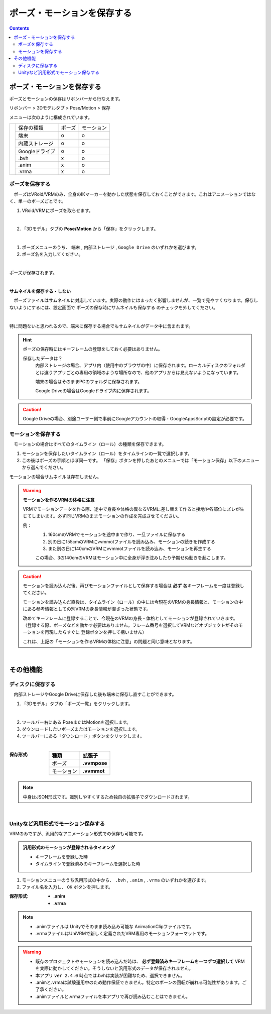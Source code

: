 #####################################
ポーズ・モーションを保存する
#####################################

.. contents::


ポーズ・モーションを保存する
######################################

ポーズとモーションの保存はリボンバーから行なえます。

リボンバー > 3Dモデルタブ > Pose/Motion > 保存

.. |posemenu| image:: posing_2.png

メニューは次のように構成されています。


+------------+-----------------+--------+--------------+
|            | 保存の種類      | ポーズ |  モーション  |
|            +-----------------+--------+--------------+
| |posemenu| | 端末            | o      | o            |
|            +-----------------+--------+--------------+
|            | 内蔵ストレージ  | o      | o            |
|            +-----------------+--------+--------------+
|            | Googleドライブ  | o      | o            |
|            +-----------------+--------+--------------+
|            | .bvh            | x      | o            |
|            +-----------------+--------+--------------+
|            | .anim           | x      | o            |
|            +-----------------+--------+--------------+
|            | .vrma           | x      | o            |
+------------+-----------------+--------+--------------+



ポーズを保存する
===============================

　ポーズはVRoid/VRMのみ、全身のIKマーカーを動かした状態を保存しておくことができます。これはアニメーションではなく、単一のポーズごとです。


1. VRoid/VRMにポーズを取らせます。

.. image:: posing_1.png
    :align: center

|

2. 「3Dモデル」タブの **Pose/Motion** から「保存」をクリックします。

.. image:: posing_2.png
    :align: center

|

1. ポーズメニューのうち、 ``端末`` , ``内部ストレージ`` , ``Google Drive`` のいずれかを選びます。

2. ポーズ名を入力してください。

.. image:: posing_3.png
    :align: center

|

ポーズが保存されます。

|

**サムネイルを保存する・しない**

　ポーズファイルはサムネイルに対応しています。実際の動作にはまったく影響しませんが、一覧で見やすくなります。保存しないようにするには、設定画面で ``ポーズの保存時にサムネイルも保存する`` のチェックを外してください。

.. image:: posing_n.png
    :align: center

|

特に問題ないと思われるので、端末に保存する場合でもサムネイルがデータ中に含まれます。


.. hint::
    ポーズの保存時にはキーフレームの登録をしておく必要はありません。

    保存したデータは？
        内部ストレージの場合、アプリ内（使用中のブラウザの中）に保存されます。ローカルディスクのフォルダとは違うアプリごとの専用の領域のような場所なので、他のアプリからは見えないようになっています。

        端末の場合はそのままPCのフォルダに保存されます。

        Google Driveの場合はGoogleドライブ内に保存されます。

.. caution::
    Google Driveの場合、別途ユーザー側で事前にGoogleアカウントの取得・GoogleAppsScriptの設定が必要です。

.. index:: モーションの保存

.. _savemotionfile:

モーションを保存する
=================================

　モーションの場合はすべてのタイムライン（ロール）の種類を保存できます。

1. モーションを保存したいタイムライン（ロール）をタイムラインの一覧で選択します。
2. この後はポーズの手順とほぼ同一です。 「保存」ボタンを押したあとのメニューでは「モーション保存」以下のメニューから選んでください。

モーションの場合サムネイルは存在しません。


.. index:: モーションファイルの読み書きの注意点

.. warning::
    **モーションを作るVRMの体格に注意**

    VRMでモーションデータを作る際、途中で身長や体格の異なるVRMに差し替えて作ると接地や各部位にズレが生じてしまいます。必ず同じVRMのままモーションの作成を完成させてください。

    例：
        1. 160cmのVRMでモーションを途中まで作り、一旦ファイルに保存する
        2. 別の日に155cmのVRMにvvmmotファイルを読み込み、モーションの続きを作成する
        3. また別の日に140cmのVRMにvvmmotファイルを読み込み、モーションを再生する
    
        この場合、3の140cmのVRMはモーション中に全身が浮き沈みしたり予期せぬ動きを起こします。

.. caution::
    モーションを読み込んだ後、再びモーションファイルとして保存する場合は **必ず** 各キーフレームを一度は登録してください。

    モーションを読み込んだ直後は、タイムライン（ロール）の中には今現在のVRMの身長情報と、モーションの中にある参考情報としての別VRMの身長情報が混ざった状態です。

    | 改めてキーフレームに登録することで、今現在のVRMの身長・体格としてモーションが登録されていきます。
    | （登録する際、ポーズなどを動かす必要はありません。フレーム番号を選択してVRMなどオブジェクトがそのモーションを再現したらすぐに 登録ボタンを押して構いません）

    これは、上記の「モーションを作るVRMの体格に注意」の問題と同じ意味となります。

|

その他機能
####################

.. index:: ディスクに保存する（ポーズ・モーション）

ディスクに保存する
=======================

　内部ストレージやGoogle Driveに保存した後も端末に保存し直すことができます。

1. 「3Dモデル」タブの「ポーズ一覧」をクリックします。

.. image:: posing_5.png
    :align: center

|

2. ツールバー右にある PoseまたはMotionを選択します。
3. ダウンロードしたいポーズまたはモーションを選択します。
4. ツールバーにある「ダウンロード」ボタンをクリックします。

.. image:: posing_4.png
    :align: center

|

:保存形式:

    .. csv-table::
        :header-rows: 1

        種類, 拡張子
        ポーズ, **.vvmpose**
        モーション, **.vvmmot**


.. note::
    中身はJSON形式です。識別しやすくするため独自の拡張子でダウンロードされます。

|

.. index:: 
    モーションを.anim形式で保存
    モーションを.vrma形式で保存

Unityなど汎用形式でモーション保存する
==========================================

VRMのみですが、汎用的なアニメーション形式での保存も可能です。

.. admonition:: 汎用形式のモーションが登録されるタイミング

    * キーフレームを登録した時
    * タイムラインで登録済みのキーフレームを選択した時

1. モーションメニューのうち汎用形式の中から、 ``.bvh`` , ``.anim`` , ``.vrma`` のいずれかを選びます。

2. ファイル名を入力し、 ``OK`` ボタンを押します。

:保存形式:
    * **.anim** 
    * **.vrma**

.. note::
    * .animファイルは Unityでそのまま読み込み可能な AnimationClipファイルです。
    * .vrmaファイルはUniVRMで新しく定義されたVRM専用のモーションフォーマットです。

.. warning::
    * 既存のプロジェクトやモーションを読み込んだ時は、 **必ず登録済みキーフレームを一つずつ選択して** VRMを実際に動かしてください。そうしないと汎用形式のデータが保存されません。
    * 本アプリ ``ver 2.4.0`` 時点では.bvhは実装が困難なため、選択できません。
    * .animと.vrmaは試験運用中のため動作保証できません。特定のボーンの回転が崩れる可能性があります。ご了承ください。
    * .animファイルと.vrmaファイルを本アプリで再び読み込むことはできません。


